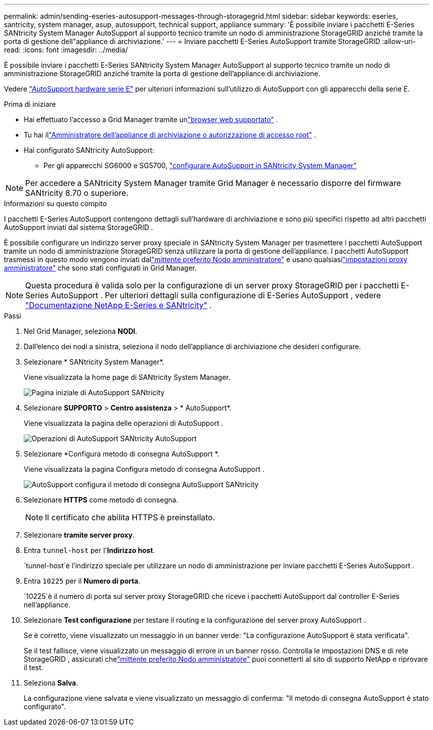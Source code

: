 ---
permalink: admin/sending-eseries-autosupport-messages-through-storagegrid.html 
sidebar: sidebar 
keywords: eseries, santricity, system manager, asup, autosupport, technical support, appliance 
summary: 'È possibile inviare i pacchetti E-Series SANtricity System Manager AutoSupport al supporto tecnico tramite un nodo di amministrazione StorageGRID anziché tramite la porta di gestione dell"appliance di archiviazione.' 
---
= Inviare pacchetti E-Series AutoSupport tramite StorageGRID
:allow-uri-read: 
:icons: font
:imagesdir: ../media/


[role="lead"]
È possibile inviare i pacchetti E-Series SANtricity System Manager AutoSupport al supporto tecnico tramite un nodo di amministrazione StorageGRID anziché tramite la porta di gestione dell'appliance di archiviazione.

Vedere https://docs.netapp.com/us-en/e-series-santricity/sm-support/autosupport-feature-overview.html["AutoSupport hardware serie E"^] per ulteriori informazioni sull'utilizzo di AutoSupport con gli apparecchi della serie E.

.Prima di iniziare
* Hai effettuato l'accesso a Grid Manager tramite unlink:../admin/web-browser-requirements.html["browser web supportato"] .
* Tu hai illink:admin-group-permissions.html["Amministratore dell'appliance di archiviazione o autorizzazione di accesso root"] .
* Hai configurato SANtricity AutoSupport:
+
** Per gli apparecchi SG6000 e SG5700, https://docs.netapp.com/us-en/storagegrid-appliances/installconfig/accessing-and-configuring-santricity-system-manager.html["configurare AutoSupport in SANtricity System Manager"^]





NOTE: Per accedere a SANtricity System Manager tramite Grid Manager è necessario disporre del firmware SANtricity 8.70 o superiore.

.Informazioni su questo compito
I pacchetti E-Series AutoSupport contengono dettagli sull'hardware di archiviazione e sono più specifici rispetto ad altri pacchetti AutoSupport inviati dal sistema StorageGRID .

È possibile configurare un indirizzo server proxy speciale in SANtricity System Manager per trasmettere i pacchetti AutoSupport tramite un nodo di amministrazione StorageGRID senza utilizzare la porta di gestione dell'appliance.  I pacchetti AutoSupport trasmessi in questo modo vengono inviati dallink:../primer/what-admin-node-is.html["mittente preferito Nodo amministratore"] e usano qualsiasilink:../admin/configuring-admin-proxy-settings.html["impostazioni proxy amministratore"] che sono stati configurati in Grid Manager.


NOTE: Questa procedura è valida solo per la configurazione di un server proxy StorageGRID per i pacchetti E-Series AutoSupport .  Per ulteriori dettagli sulla configurazione di E-Series AutoSupport , vedere https://docs.netapp.com/us-en/e-series-family/index.html["Documentazione NetApp E-Series e SANtricity"^] .

.Passi
. Nel Grid Manager, seleziona *NODI*.
. Dall'elenco dei nodi a sinistra, seleziona il nodo dell'appliance di archiviazione che desideri configurare.
. Selezionare * SANtricity System Manager*.
+
Viene visualizzata la home page di SANtricity System Manager.

+
image::../media/autosupport_santricity_home_page.png[Pagina iniziale di AutoSupport SANtricity]

. Selezionare *SUPPORTO* > *Centro assistenza* > * AutoSupport*.
+
Viene visualizzata la pagina delle operazioni di AutoSupport .

+
image::../media/autosupport_santricity_operations.png[Operazioni di AutoSupport SANtricity AutoSupport]

. Selezionare *Configura metodo di consegna AutoSupport *.
+
Viene visualizzata la pagina Configura metodo di consegna AutoSupport .

+
image::../media/autosupport_configure_delivery_santricity.png[AutoSupport configura il metodo di consegna AutoSupport SANtricity]

. Selezionare *HTTPS* come metodo di consegna.
+

NOTE: Il certificato che abilita HTTPS è preinstallato.

. Selezionare *tramite server proxy*.
. Entra `tunnel-host` per l'*Indirizzo host*.
+
`tunnel-host`è l'indirizzo speciale per utilizzare un nodo di amministrazione per inviare pacchetti E-Series AutoSupport .

. Entra `10225` per il *Numero di porta*.
+
`10225`è il numero di porta sul server proxy StorageGRID che riceve i pacchetti AutoSupport dal controller E-Series nell'appliance.

. Selezionare *Test configurazione* per testare il routing e la configurazione del server proxy AutoSupport .
+
Se è corretto, viene visualizzato un messaggio in un banner verde: "La configurazione AutoSupport è stata verificata".

+
Se il test fallisce, viene visualizzato un messaggio di errore in un banner rosso.  Controlla le impostazioni DNS e di rete StorageGRID , assicurati chelink:../primer/what-admin-node-is.html["mittente preferito Nodo amministratore"] puoi connetterti al sito di supporto NetApp e riprovare il test.

. Seleziona *Salva*.
+
La configurazione viene salvata e viene visualizzato un messaggio di conferma: "Il metodo di consegna AutoSupport è stato configurato".


